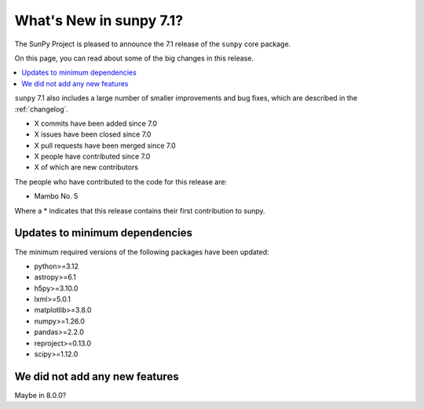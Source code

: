 .. _whatsnew-7.1:

************************
What's New in sunpy 7.1?
************************

The SunPy Project is pleased to announce the 7.1 release of the ``sunpy`` core package.

On this page, you can read about some of the big changes in this release.

.. contents::
    :local:
    :depth: 1

``sunpy`` 7.1 also includes a large number of smaller improvements and bug fixes, which are described in the :ref:`changelog`.

* X commits have been added since 7.0
* X issues have been closed since 7.0
* X pull requests have been merged since 7.0
* X people have contributed since 7.0
* X of which are new contributors

The people who have contributed to the code for this release are:

- Mambo No. 5

Where a * indicates that this release contains their first contribution to sunpy.

Updates to minimum dependencies
===============================

The minimum required versions of the following packages have been updated:

- python>=3.12
- astropy>=6.1
- h5py>=3.10.0
- lxml>=5.0.1
- matplotlib>=3.8.0
- numpy>=1.26.0
- pandas>=2.2.0
- reproject>=0.13.0
- scipy>=1.12.0

We did not add any new features
===============================

Maybe in 8.0.0?

